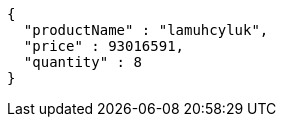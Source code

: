 [source,json,options="nowrap"]
----
{
  "productName" : "lamuhcyluk",
  "price" : 93016591,
  "quantity" : 8
}
----